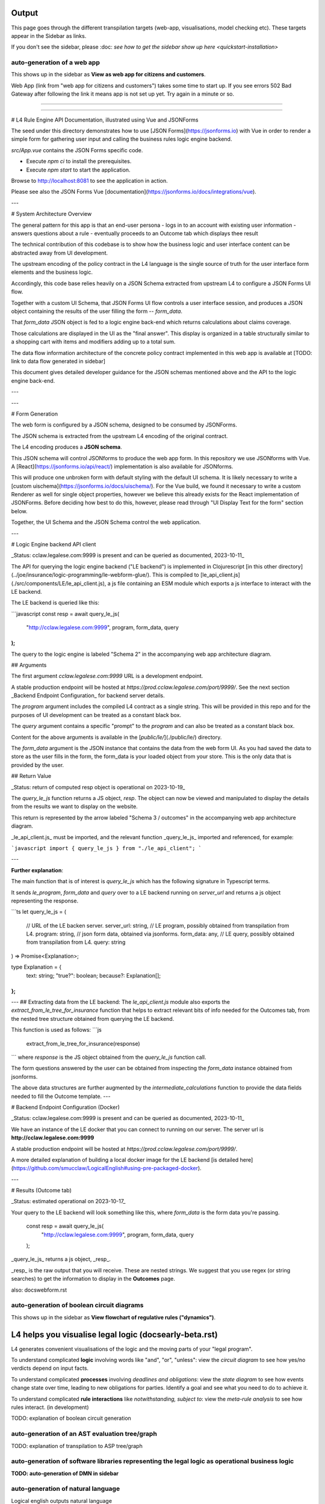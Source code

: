 ==================
Output
==================

This page goes through the different transpilation targets (web-app, visualisations, model checking etc). These targets appear in the Sidebar as links.

If you don't see the sidebar, please :doc: `see how to get the sidebar show up here <quickstart-installation>`

-----------------------------------------
auto-generation of a web app
-----------------------------------------

This shows up in the sidebar as **View as web app for citizens and customers**.

Web App (link from "web app for citizens and customers") takes some time to start up.
If you see errors 502 Bad Gateway after following the link it means app is not set up yet. Try again in a minute or so.

-----------------------------------------

-----------------------------------------

# L4 Rule Engine API Documentation, illustrated using Vue and JSONForms

The seed under this directory demonstrates how to use [JSON Forms](https://jsonforms.io) with Vue in order to render a simple form for gathering user input and calling the business rules logic engine backend.

`src/App.vue` contains the JSON Forms specific code.

- Execute `npm ci` to install the prerequisites.
- Execute `npm start` to start the application.

Browse to http://localhost:8081 to see the application in action.

Please see also the JSON Forms Vue [documentation](https://jsonforms.io/docs/integrations/vue).

---

# System Architecture Overview

The general pattern for this app is that an end-user persona
- logs in to an account with existing user information
- answers questions about a rule
- eventually proceeds to an Outcome tab which displays thee result

The technical contribution of this codebase is to show how the
business logic and user interface content can be abstracted away from
UI development.

The upstream encoding of the policy contract in the L4 language is the
single source of truth for the user interface form elements and the
business logic.

Accordingly, this code base relies heavily on a JSON Schema extracted
from upstream L4 to configure a JSON Forms UI flow.

Together with a custom UI Schema, that JSON Forms UI flow controls a
user interface session, and produces a JSON object containing the
results of the user filling the form -- `form_data`.

That `form_data` JSON object is fed to a logic engine back-end which
returns calculations about claims coverage.

Those calculations are displayed in the UI as the "final answer". This
display is organized in a table structurally similar to a shopping
cart with items and modifiers adding up to a total sum.

The data flow information architecture of the concrete policy contract implemented in this web app is available at [TODO: link to data flow generated in sidebar]

This document gives detailed developer guidance for the JSON schemas
mentioned above and the API to the logic engine back-end.

---

---

# Form Generation

The web form is configured by a JSON schema, designed to be consumed by JSONForms.

The JSON schema is extracted from the upstream L4 encoding of the original contract.

The L4 encoding produces a **JSON schema**.

This JSON schema will control JSONforms to produce the web app form. In this repository we use JSONforms with Vue. A [React](https://jsonforms.io/api/react/) implementation is also available for JSONforms.

This will produce one unbroken form with default styling with the default UI schema. It is likely necessary to write a [custom uischema](https://jsonforms.io/docs/uischema/). For the Vue build, we found it necessary to write a custom Renderer as well for single object properties, however we believe this already exists for the React implementation of JSONForms. Before deciding how best to do this, however, please read through "UI Display Text for the form" section below.

Together, the UI Schema and the JSON Schema control the web application.

---


# Logic Engine backend API client

_Status: cclaw.legalese.com:9999 is present and can be queried as documented, 2023-10-11_

The API for querying the logic engine backend ("LE backend") is implemented in Clojurescript
[in this other directory](../joe/insurance/logic-programming/le-webform-glue/).
This is compiled to [le_api_client.js](./src/components/LE/le_api_client.js),
a js file containing an ESM module which exports a js interface to interact
with the LE backend.

The LE backend is queried like this:

```javascript
const resp = await query_le_js(
  "http://cclaw.legalese.com:9999",
  program,
  form_data,
  query
);
```

The query to the logic engine is labeled "Schema 2" in the accompanying web app architecture diagram.

## Arguments

The first argument `cclaw.legalese.com:9999` URL is a development endpoint.

A stable production endpoint will be hosted at `https://prod.cclaw.legalese.com/port/9999/`. See the next section _Backend Endpoint Configuration_ for backend server details.

The `program` argument includes the compiled L4 contract as a single string. This will be provided in this repo and for the purposes of UI development can be treated as a constant black box.

The `query` argument contains a specific "prompt" to the `program` and can also be treated as a constant black box.

Content for the above arguments is available in the [`public/le/`](./public/le/) directory.

The `form_data` argument is the JSON instance that contains the data from the web form UI. As you had saved the data to store as the user fills in the form, the form_data is your loaded object from your store. This is the only data that is provided by the user.

## Return Value

_Status: return of computed resp object is operational on 2023-10-19_

The `query_le_js` function returns a JS object, `resp`. The object can now be viewed and manipulated to display the details from the results we want to display on the website.

This return is represented by the arrow labeled "Schema 3 / outcomes" in the accompanying web app architecture diagram.

_le_api_client.js_ must be imported, and the relevant function _query_le_js_ imported and referenced, for example:

```javascript
import { query_le_js } from "./le_api_client";
```


---

**Further explanation**:

The main function that is of interest is
`query_le_js`
which has the following signature in Typescript terms.

It sends `le_program`, `form_data` and `query` over to a LE backend running
on `server_url` and returns a js object representing the response.

```ts
let query_le_js = (
  // URL of the LE backen server.
  server_url: string,
  // LE program, possibly obtained from transpilation from L4.
  program: string,
  // json form data, obtained via jsonforms.
  form_data: any,
  // LE query, possibly obtained from transpilation from L4.
  query: string
) => Promise<Explanation>;

type Explanation = {
  text: string;
  "true?": boolean;
  because?: Explanation[];
};
```
---
## Extracting data from the LE backend:
The `le_api_client.js` module also exports the `extract_from_le_tree_for_insurance`
function that helps to extract relevant bits of info needed for the Outcomes
tab, from the nested tree structure obtained from querying the LE backend.

This function is used as follows:
```js
  extract_from_le_tree_for_insurance(response)
```
where `response` is the JS object obtained from the `query_le_js` function call.

The form questions answered by the user can be obtained from inspecting the `form_data` instance obtained from jsonforms.

The above data structures are further augmented by the
`intermediate_calculations` function to provide the data fields needed
to fill the Outcome template.
---

# Backend Endpoint Configuration (Docker)

_Status: cclaw.legalese.com:9999 is present and can be queried as documented, 2023-10-11_

We have an instance of the LE docker that you can connect to running on our server. The server url is **http://cclaw.legalese.com:9999**

A stable production endpoint will be hosted at `https://prod.cclaw.legalese.com/port/9999/`.

A more detailed explanation of building a local docker image for the LE backend [is detailed here](https://github.com/smucclaw/LogicalEnglish#using-pre-packaged-docker).

---

# Results (Outcome tab)

_Status: estimated operational on 2023-10-17_

Your query to the LE backend will look something like this, where `form_data` is the form data you're passing.

    const resp = await query_le_js(
      "http://cclaw.legalese.com:9999",
      program,
      form_data,
      query
    );

_query_le_js_ returns a js object, _resp_.

_resp_ is the raw output that you will receive. These are nested strings. We suggest that you use regex (or string searches) to get the information to display in the **Outcomes** page.

also: docs\webform.rst

-----------------------------------------
auto-generation of boolean circuit diagrams
-----------------------------------------

This shows up in the sidebar as **View flowchart of regulative rules ("dynamics")**.

==================================
L4 helps you visualise legal logic (docs\early-beta.rst)
==================================

L4 generates convenient visualisations of the logic and the moving parts of your "legal program".

To understand complicated **logic** involving words like "and", "or", "unless": view the *circuit diagram* to see how yes/no verdicts depend on input facts.

.. image:: ../images/qualifies-logic.png
    :class: with-border
    :width: 325px

.. image:: ../images/qualifies-boolean-circuit.png
    :class: with border
    :width: 325px

To understand complicated **processes** involving *deadlines and obligations*: view the *state diagram* to see how events change state over time, leading to new obligations for parties. Identify a goal and see what you need to do to achieve it.

.. image:: ../images/L4-visualisation-screenshot.png
    :class: with-border

To understand complicated **rule interactions** like *notwithstanding, subject to*: view the *meta-rule analysis* to see how rules interact. (in development)

TODO: explanation of boolean circuit generation

-----------------------------------------
auto-generation of an AST evaluation tree/graph
-----------------------------------------
TODO: explanation of transpilation to ASP tree/graph

-----------------------------------------
auto-generation of software libraries representing the legal logic as operational business logic
-----------------------------------------
**TODO: auto-generation of DMN in sidebar**

-----------------------------------------
auto-generation of natural language
-----------------------------------------
Logical english outputs natural language

This shows up in the sidebar as **Export as Logical English**.

---

Natural language from L4 is generated from L4 rules being transpiled into Grammatical Framework, which can be transliterated to different languages. The transliteration requires concrete grammars to be written for different languages.

This currently shows up in the sidebar as **Export the decision trees as Purescript**.

TODO: further explanation on how to write GF grammars for rules

-----------------------------------------
model checking for property violations
-----------------------------------------
TODO: explanation of model checker

This currently shows up in the sidebar as **Maude plaintext natural4**. You can view it as plaintext, visualise state space or visualise the race conditions.

**UPPAAL** is deprecated but the output exists. If you would like to read about it, please see this paper.
(https://github.com/smucclaw/complaw/blob/a8805ff94d43336db95d11baf46e63959dd8f128/Publications/Papers/Waicom2022/pdpa.tex)

-----------------------------------------
tests: property based testing, specific scenario tests, unit tests
-----------------------------------------
TODO: testing framework for L4

-----------------------------------------
useful compiler warnings and error messages
-----------------------------------------
TODO: collate compiler warnings and error messages as they occur